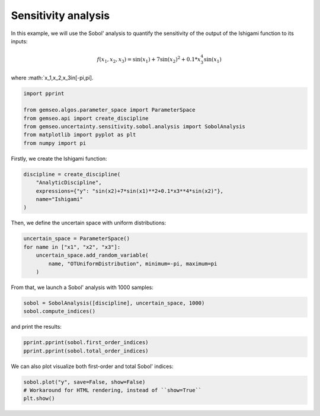 
.. DO NOT EDIT.
.. THIS FILE WAS AUTOMATICALLY GENERATED BY SPHINX-GALLERY.
.. TO MAKE CHANGES, EDIT THE SOURCE PYTHON FILE:
.. "examples/plot_sensitivity_analysis.py"
.. LINE NUMBERS ARE GIVEN BELOW.

.. only:: html

    .. note::
        :class: sphx-glr-download-link-note

        Click :ref:`here <sphx_glr_download_examples_plot_sensitivity_analysis.py>`
        to download the full example code

.. rst-class:: sphx-glr-example-title

.. _sphx_glr_examples_plot_sensitivity_analysis.py:


Sensitivity analysis
====================

In this example,
we will use the Sobol' analysis to quantify
the sensitivity of the output of the Ishigami function to its inputs:

.. math::
   f(x_1,x_2,x_3)=\sin(x_1)+7\sin(x_2)^2+0.1*x_3^4\sin(x_1)

where :math:`x_1,x_2,x_3\in[-\pi,\pi].

.. GENERATED FROM PYTHON SOURCE LINES 14-22

.. code-block:: default

    import pprint

    from gemseo.algos.parameter_space import ParameterSpace
    from gemseo.api import create_discipline
    from gemseo.uncertainty.sensitivity.sobol.analysis import SobolAnalysis
    from matplotlib import pyplot as plt
    from numpy import pi








.. GENERATED FROM PYTHON SOURCE LINES 23-25

Firstly,
we create the Ishigami function:

.. GENERATED FROM PYTHON SOURCE LINES 25-31

.. code-block:: default

    discipline = create_discipline(
        "AnalyticDiscipline",
        expressions={"y": "sin(x2)+7*sin(x1)**2+0.1*x3**4*sin(x2)"},
        name="Ishigami"
    )








.. GENERATED FROM PYTHON SOURCE LINES 32-34

Then,
we define the uncertain space with uniform distributions:

.. GENERATED FROM PYTHON SOURCE LINES 34-40

.. code-block:: default

    uncertain_space = ParameterSpace()
    for name in ["x1", "x2", "x3"]:
        uncertain_space.add_random_variable(
            name, "OTUniformDistribution", minimum=-pi, maximum=pi
        )








.. GENERATED FROM PYTHON SOURCE LINES 41-43

From that,
we launch a Sobol' analysis with 1000 samples:

.. GENERATED FROM PYTHON SOURCE LINES 43-46

.. code-block:: default

    sobol = SobolAnalysis([discipline], uncertain_space, 1000)
    sobol.compute_indices()





.. rst-class:: sphx-glr-script-out

 .. code-block:: none


    {'first': {'y': [{'x1': array([0.36294854]), 'x2': array([0.37420859]), 'x3': array([0.11861077])}]}, 'total': {'y': [{'x1': array([0.38993571]), 'x2': array([0.62957294]), 'x3': array([0.31700952])}]}}



.. GENERATED FROM PYTHON SOURCE LINES 47-48

and print the results:

.. GENERATED FROM PYTHON SOURCE LINES 48-51

.. code-block:: default

    pprint.pprint(sobol.first_order_indices)
    pprint.pprint(sobol.total_order_indices)





.. rst-class:: sphx-glr-script-out

 .. code-block:: none

    {'y': [{'x1': array([0.36294854]),
            'x2': array([0.37420859]),
            'x3': array([0.11861077])}]}
    {'y': [{'x1': array([0.38993571]),
            'x2': array([0.62957294]),
            'x3': array([0.31700952])}]}




.. GENERATED FROM PYTHON SOURCE LINES 52-53

We can also plot visualize both first-order and total Sobol' indices:

.. GENERATED FROM PYTHON SOURCE LINES 53-56

.. code-block:: default

    sobol.plot("y", save=False, show=False)
    # Workaround for HTML rendering, instead of ``show=True``
    plt.show()



.. image-sg:: /examples/images/sphx_glr_plot_sensitivity_analysis_001.png
   :alt: Sobol indices for the output y(0)
   :srcset: /examples/images/sphx_glr_plot_sensitivity_analysis_001.png
   :class: sphx-glr-single-img






.. rst-class:: sphx-glr-timing

   **Total running time of the script:** ( 0 minutes  0.619 seconds)


.. _sphx_glr_download_examples_plot_sensitivity_analysis.py:

.. only:: html

  .. container:: sphx-glr-footer sphx-glr-footer-example


    .. container:: sphx-glr-download sphx-glr-download-python

      :download:`Download Python source code: plot_sensitivity_analysis.py <plot_sensitivity_analysis.py>`

    .. container:: sphx-glr-download sphx-glr-download-jupyter

      :download:`Download Jupyter notebook: plot_sensitivity_analysis.ipynb <plot_sensitivity_analysis.ipynb>`


.. only:: html

 .. rst-class:: sphx-glr-signature

    `Gallery generated by Sphinx-Gallery <https://sphinx-gallery.github.io>`_
